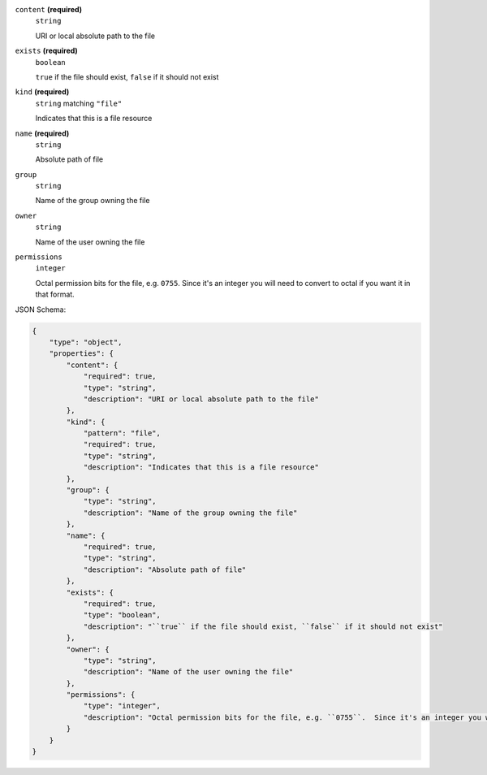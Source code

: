 





``content`` **(required)**
    ``string``
    
    URI or local absolute path to the file



``exists`` **(required)**
    ``boolean``
    
    ``true`` if the file should exist, ``false`` if it should not exist





``kind`` **(required)**
    ``string`` matching ``"file"``
    
    Indicates that this is a file resource



``name`` **(required)**
    ``string``
    
    Absolute path of file











``group``
    ``string``
    
    Name of the group owning the file







``owner``
    ``string``
    
    Name of the user owning the file



``permissions``
    ``integer``
    
    Octal permission bits for the file, e.g. ``0755``.  Since it's an integer you will need to convert to octal if you want it in that format.






JSON Schema:

.. code-block:: javascript

    {
        "type": "object", 
        "properties": {
            "content": {
                "required": true, 
                "type": "string", 
                "description": "URI or local absolute path to the file"
            }, 
            "kind": {
                "pattern": "file", 
                "required": true, 
                "type": "string", 
                "description": "Indicates that this is a file resource"
            }, 
            "group": {
                "type": "string", 
                "description": "Name of the group owning the file"
            }, 
            "name": {
                "required": true, 
                "type": "string", 
                "description": "Absolute path of file"
            }, 
            "exists": {
                "required": true, 
                "type": "boolean", 
                "description": "``true`` if the file should exist, ``false`` if it should not exist"
            }, 
            "owner": {
                "type": "string", 
                "description": "Name of the user owning the file"
            }, 
            "permissions": {
                "type": "integer", 
                "description": "Octal permission bits for the file, e.g. ``0755``.  Since it's an integer you will need to convert to octal if you want it in that format."
            }
        }
    }